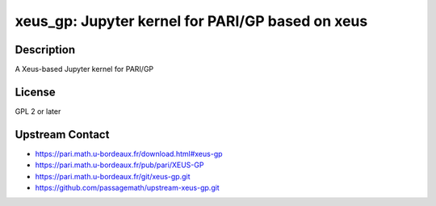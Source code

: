 xeus_gp: Jupyter kernel for PARI/GP based on xeus
=================================================

Description
-----------

A Xeus-based Jupyter kernel for PARI/GP


License
-------

GPL 2 or later


Upstream Contact
----------------

- https://pari.math.u-bordeaux.fr/download.html#xeus-gp
- https://pari.math.u-bordeaux.fr/pub/pari/XEUS-GP
- https://pari.math.u-bordeaux.fr/git/xeus-gp.git
- https://github.com/passagemath/upstream-xeus-gp.git

